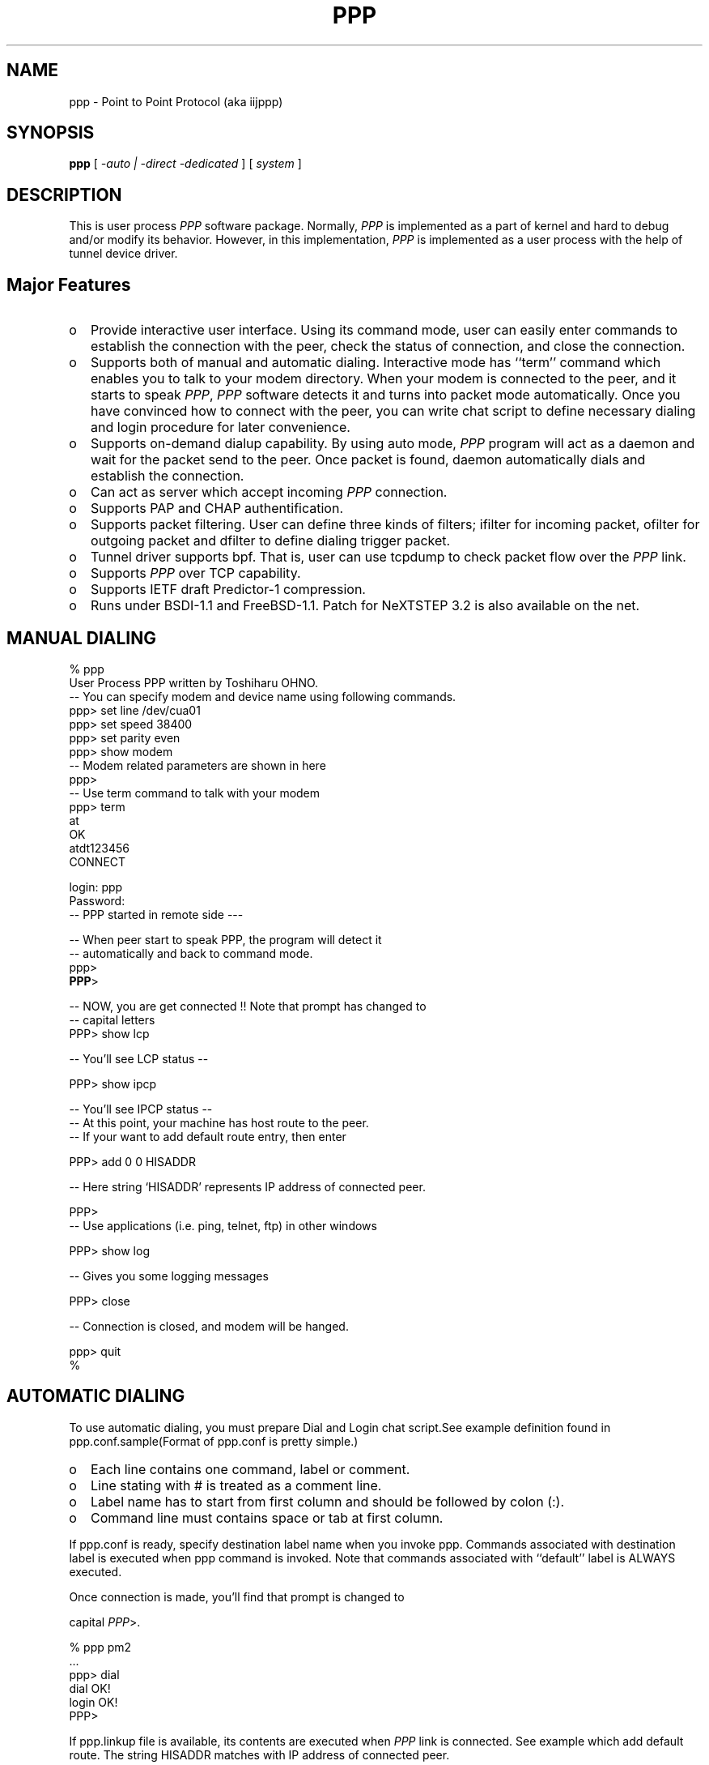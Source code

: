 .\" manual page [] for ppp 0.93
.\" $Id:$
.\" SH section heading
.\" SS subsection heading
.\" LP paragraph
.\" IP indented paragraph
.\" TP hanging label
.TH PPP 8
.SH NAME
ppp \- Point to Point Protocol (aka iijppp)
.SH SYNOPSIS
.B ppp
[
.I -auto | -direct -dedicated
] [
.I system
]
.SH DESCRIPTION
.LP
 This is user process \fIPPP\fR software package. Normally, \fIPPP\fR is implemented as a part of kernel and hard to debug and/or modify its behavior. However, in this implementation, \fIPPP\fR is implemented as a user process with the help of tunnel device driver.
.LP

.SH Major Features

.TP 2
o
Provide interactive user interface. Using its command mode, user can easily enter commands to establish the connection with the peer, check the status of connection, and close the connection.                         
                                                                                
.TP 2
o
Supports both of manual and automatic dialing. Interactive mode has ``term'' command which enables you to talk to your modem directory. When your modem is connected to the peer, and it starts to speak \fIPPP\fR, \fIPPP\fR software detects it and turns into packet mode automatically. Once you have convinced how to connect with the peer, you can write chat script to define necessary dialing and login procedure for later convenience.                                                                
.TP 2
o
Supports on-demand dialup capability. By using auto mode, \fIPPP\fR program will act as a daemon and wait for the packet send to the peer. Once packet is found, daemon automatically dials and establish the connection. 

.TP 2
o
Can act as server which accept incoming \fIPPP\fR connection.                     

.TP 2
o
Supports PAP and CHAP authentification.                                     

.TP 2
o 
Supports packet filtering. User can define three kinds of filters; ifilter for incoming packet, ofilter for outgoing packet and dfilter to define dialing trigger packet.

.TP 2
o
Tunnel driver supports bpf. That is, user can use tcpdump to check packet flow over the \fIPPP\fR link.

.TP 2
o
Supports \fIPPP\fR over TCP capability. 

.TP 2
o
Supports IETF draft Predictor-1 compression.

.TP 2
o
Runs under BSDI-1.1 and FreeBSD-1.1. Patch for NeXTSTEP 3.2 is also available on the net. 

.SH MANUAL DIALING
.LP

   % ppp
   User Process PPP written by Toshiharu OHNO.
   -- You can specify modem and device name using following commands.
   ppp> set line /dev/cua01
   ppp> set speed 38400
   ppp> set parity even
   ppp> show modem
   -- Modem related parameters are shown in here
   ppp>
   -- Use term command to talk with your modem
   ppp> term
   at
   OK
   atdt123456
   CONNECT

   login: ppp
   Password:
   -- PPP started in remote side ---

   -- When peer start to speak PPP, the program will detect it
   -- automatically and back to command mode.
   ppp>
   \fBPPP\fR>

   -- NOW, you are get connected !! Note that prompt has changed to
   -- capital letters
   PPP> show lcp

   -- You'll see LCP status --

   PPP> show ipcp

   -- You'll see IPCP status --
   -- At this point, your machine has host route to the peer.
   -- If your want to add default route entry, then enter

   PPP> add 0 0 HISADDR

   -- Here string `HISADDR' represents IP address of connected peer.

   PPP>
   -- Use applications (i.e. ping, telnet, ftp) in other windows

   PPP> show log

   -- Gives you some logging messages

   PPP> close

   -- Connection is closed, and modem will be hanged.

   ppp> quit
   %
.LP
.SH AUTOMATIC DIALING

.LP
To use automatic dialing, you must prepare Dial and Login chat script.See example definition found in ppp.conf.sample(Format of ppp.conf is pretty simple.)
.LP

.TP 2
o
Each line contains one command, label or comment.

.TP 2
o 
Line stating with # is treated as a comment line.

.TP 2
o
Label name has to start from first column and should be followed by colon (:).

.TP 2
o
Command line must contains space or tab at first column.

.LP
If ppp.conf is ready, specify destination label name when you invoke ppp. Commands associated with destination label is executed when ppp command is invoked. Note that commands associated with ``default'' label is ALWAYS executed.

Once connection is made, you'll find that prompt is changed to

 capital \fIPPP\fR>.

   % ppp pm2
   ...
   ppp> dial
   dial OK!
   login OK!
   PPP>

If ppp.linkup file is available, its contents are executed when \fIPPP\fR link is connected.  See example which add default route.  The string HISADDR matches with IP address of connected peer.
.LP

.SH DAIL ON DEMAND

.LP
 To play with demand dialing, you must use -auto option. Also, you must specify destination label with proper setup in ppp.conf. It must contain ``ifaddr'' command to define peer's IP address. (refer /etc/ppp/ppp.conf.sample)
.LP

   % ppp -auto pm2demand
   ...
   %

.LP
When -auto is specified, \fIPPP\fR program works as a daemon.  But, you are still able to use command features to check its behavior.
.LP

  % telnet localhost 3000
  ...
  PPP> show ipcp
  ....

.LP
 Each ppp has associated port number, which is computed as "3000 + tunnel_device_number". If 3000 is not good base number, edit defs.h.  When packet toward to remote network is detected, \fIPPP\fR will take dialing action and try to connect with the peer. If dialing is failed, program will wait for 30 seconds. Once this hold time expired, another trigger packet cause dialing action. Note that automatic re-dialing is NOT implemented.
.LP

 To terminate program, use

  PPP> close
  \fBppp\fR> quit all

.LP
 Simple ``quit'' command will terminates telnet connection, but \fIPPP\fR program itself is not terminated. You must use ``quit all'' to terminate the program running as daemon.
.LP

.SH PACKET FILTERING

.LP
This implementation supports packet filtering. There are three filters; ifilter, ofilter and dfilter. Here's some basics.
.LP

.TP 2
o
Filter definition has next syntax.

   set filter-name rule-no action [src_addr/src_width] [dst_addr/dst_width]
       [proto [src [lt|eq|gt] port ] [dst [lt|eq|gt] port] [estab]

   a) filter-name should be ifilter, ofilter or dfiler.
   
   b) There are two actions permit and deny. If given packet is matched
      against the rule, action is taken immediately.

   c) src_width and dst_width works like a netmask to represent address range.

   d) proto must be one of icmp, udp or tcp.

.TP 2
o
Each filter can hold upto 20 rules. Rule number starts from 0.  Entire rule set is not effective until rule 0 is defined.

.TP 2
o
If no rule is matched with a packet, that packet will be discarded (blocked).

.TP 2
o
Use ``set filer-name -1'' to flush all rules.

.LP
 See /etc/ppp/ppp.conf.filter.example
.LP

.SH RECEIVE INCOMING PPP CONNECTION

.LP
 To receive incoming \fIPPP\fR connection request, follow next steps. 
.LP

 a) Prepare bidir entry in your /etc/gettytab

	bidir.38400:\
	    :bi:ap:hf:tc=38400-baud:

 b) Edit /etc/ttys to enable getty on the port where modem is attached.

	cua00  "/usr/libexec/getty stdir.38400" dialup on

    Don't forget to send HUP signal to init process.

	# kill -HUP 1

 c) Prepare account for incoming user.

ppp:*:21:0:PPP Login User:/home/ppp:/usr/local/bin/ppplogin

 d) Create /usr/local/bin/ppplogin file with next contents.

	#!/bin/sh
	/usr/local/bin/ppp -direct

    You can specify label name for further control.

.LP
 Direct mode (-direct) lets \fIPPP\fR to work with standard in and out.  Again, you can telnet to 3000 to get command mode control.
.LP

.SH SETTING IDLE TIMER

.LP
 To check/set idletimer, use ``show timeout'' and ``set timeout'' command.
.LP

	Ex. ppp> set timeout 600

.LP
 Timeout period is measured in secs and default value is 180 or 3 min. To disable idle timer function, use ``set timeout 0''.
.LP

.LP
 In -auto mode, idle timeout cause \fIPPP\fR session closed. However, \fIPPP\fR program itself is keep running. Another trigger packet cause dialing action.
.LP

.SH Predictor-1 compression

.LP
 This version supports CCP and Predictor type 1 compression based on current IETF-draft specs. As a default behavior, \fIPPP\fR will propose to use (or willing to accept) this capability and use it if peer agrees (or requests).
.LP

.LP
 To disable CCP/predictor function completely, use ``disable pred'' and ``deny pred'' command.
.LP

.SH Controlling IP address

.LP
 \fIPPP\fR uses IPCP to negotiate IP addresses. Each side of node informs IP address that willing to use to the peer, and if requested IP address is acceptable, \fIPPP\fR returns ACK to requester. Otherwise, \fIPPP\fR returns NAK to suggest the peer to use different IP address. When both side of nodes agrees to accept the received request (and send ACK), IPCP is reached to open state and network level connection is established.
.LP

.LP
 To control, this IPCP behavior, this implementation has ``set ifaddr'' to define MY and HIS IP address.
.LP

.TP3
ifaddr src_addr dst_addr

.LP
 Where, src_addr is the IP address that my side is willing to use, and dst_addr is the IP address which his side should use.
.LP

.TP3
ifaddr 192.244.177.38 192.244.177.2

For example, above specification means

.TP
o
I strongly want to use 192.244.177.38 as my side. I'll disagree when peer suggest me to use other addresses.

.TP 2
o
I strongly insists peer to use 192.244.177.2 as his side address.  I don't permit him to use any IP address but 192.244.177.2.  When peer request other IP address, I always suggest him to use 192.244.177.2.

.LP
 This is all right, when each side has pre-determined IP address.
However, it is often the case one side is acting as a server which 
controls IP address and the other side should obey the direction from him.
In order to allow more flexible behavior, `ifaddr' command allows user to specify IP address more loosely.
.LP

.TP 2
ifaddr 192.244.177.38/24 192.244.177.2/20

 Number followed by slash (/) represents number of bits significant in IP address. That is, this example means

.TP 2
o
I'd like to use 192.244.177.38 as my side address, if it is possible.  But I also accept any IP address between 192.244.177.0 and 192.244.177.255.
 
.TP 2
o
I'd like to make him to use 192.244.177.2 as his side address.  But I also permit him to use any IP address between 192.244.176.0 and 192.244.191.255.

 Notes:

.TP 2
o
As you may have already noticed, 192.244.177.2 is equivalent to say 192.244.177.2/32.

.TP 2
o
As an exception, 0 is equivalent to 0.0.0.0/0. Means, I have no idea about IP address and obey what he says.

.TP 2
o
192.244.177.2/0 means that I'll accept/permit any IP address but I'll try to insist to use 192.244.177.2 at first.

.SH Connecting with service provider

.LP
  1) Describe provider's phone number in DialScript. Use ``set dial'' or
     ``set phone'' command.

  2) Describle login procedure in LoginScript. Use ``set login'' command.

.TP
3) Use ``set ifaddr'' command to define IP address.

     o If you know what IP address provider uses, then use it as his address.

     o If provider has assigned particular IP address for you, then use it
       as my address.

     o If provider assigns your address dynamically, use 0 as my address.

     o If you have no info on IP addresses, then try

	set ifaddr 0 0
.TP 2
4) If provider request you to use PAP/CHAP auth method,
add next lines into your ppp.conf.

.TP 3
.B enable pap (or enable chap)
.TP 3
.B disable chap	(or disable pap)
.TP 3
.B set authname MyName
.TP 3
.B set authkey MyPassword
.TP 3

.LP
Please refer /etc/ppp/example/ppp.conf.iij for some real examples.
.LP

.SH Logging facility

.LP
 \fI\fIPPP\fR\fR is able to generate following level log info as /var/log/ppp.log
.LP

.TP
.B Phase
Phase transition log output
.TP 
.B Chat
Generate Chat script trace log
.TP 
.B LQM
Generate LQR report
.TP 
.B LCP
Generate LCP/IPCP packet trace
.TP 
.B TCP/IP
Dump TCP/IP packet
.TP 
HDLC
Dump HDLC packet in hex
.TP 
.B Async
Dump async level packet in hex

.LP
 ``set debug'' command allows you to set logging output level,
and multiple levels can be specified.
Default is equivalent to ``set debug phase lcp''.

.SH For more details

.TP 2
o
Please read Japanese doc for complete explanation.
Well, it is not useful for non-japanese readers, 
but examples in the document may help you to guess.

.TP 2
o
Please read example configuration files.

.TP 2
o
Use ``help'', ``show ?'' and ``set ?'' command.

.TP 2
o
NetBSD and BSDI-1.0 has been supported in previous release,
but no longer supported in this release.
Please contact to author if you need old driver code.

.SH FILES
.LP
\fIPPP\fR may refers three files, ppp.conf, ppp.linkup and ppp.secret.
These files are placed in /etc/ppp,
but user can create his own files under HOME directory as .ppp.conf,
.ppp.linkup and .ppp.secret.
the ppp always try to consult to user's personal setup first.

.TP
.B $HOME/ppp/.ppp.[linkup|secret]
User depend configuration files.

.TP
.B /etc/ppp/ppp.conf
System default configuration file.

.TP
.B /etc/ppp/ppp.secret
A authorization file for each system.

.TP
.B /etc/ppp/ppp.linkup
A checking file when
.I ppp
establishes network level connection.

.TP
.B /var/log/ppp.log
Logging and debug information file.

.TP
.B /var/spool/lock/Lck..* 
tty port locking file.

.SH BUGS
A Proxy arp is not support, yet.
The TTS is little bit longer than pppd2.1, it's under improving ;-)

.SH HISTORY
This programm has deliverd into core since FreeBSD-2.1 
by Atsushi Murai (amurai@spec.co.jp).

.SH AUTHORS
Toshiharu OHNO (tony-o@iij.ad.jp)
